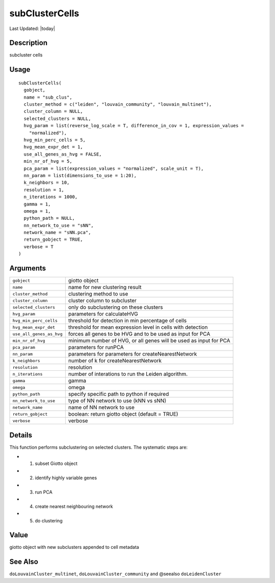 subClusterCells
---------------

.. link-button:: https://github.com/drieslab/Giotto/tree/suite/R/clustering.R#L2038
		:type: url
		:text: View Source Code
		:classes: btn-outline-primary btn-block

Last Updated: |today|

Description
~~~~~~~~~~~

subcluster cells

Usage
~~~~~

::

   subClusterCells(
     gobject,
     name = "sub_clus",
     cluster_method = c("leiden", "louvain_community", "louvain_multinet"),
     cluster_column = NULL,
     selected_clusters = NULL,
     hvg_param = list(reverse_log_scale = T, difference_in_cov = 1, expression_values =
       "normalized"),
     hvg_min_perc_cells = 5,
     hvg_mean_expr_det = 1,
     use_all_genes_as_hvg = FALSE,
     min_nr_of_hvg = 5,
     pca_param = list(expression_values = "normalized", scale_unit = T),
     nn_param = list(dimensions_to_use = 1:20),
     k_neighbors = 10,
     resolution = 1,
     n_iterations = 1000,
     gamma = 1,
     omega = 1,
     python_path = NULL,
     nn_network_to_use = "sNN",
     network_name = "sNN.pca",
     return_gobject = TRUE,
     verbose = T
   )

Arguments
~~~~~~~~~

+-----------------------------------+-----------------------------------+
| ``gobject``                       | giotto object                     |
+-----------------------------------+-----------------------------------+
| ``name``                          | name for new clustering result    |
+-----------------------------------+-----------------------------------+
| ``cluster_method``                | clustering method to use          |
+-----------------------------------+-----------------------------------+
| ``cluster_column``                | cluster column to subcluster      |
+-----------------------------------+-----------------------------------+
| ``selected_clusters``             | only do subclustering on these    |
|                                   | clusters                          |
+-----------------------------------+-----------------------------------+
| ``hvg_param``                     | parameters for calculateHVG       |
+-----------------------------------+-----------------------------------+
| ``hvg_min_perc_cells``            | threshold for detection in min    |
|                                   | percentage of cells               |
+-----------------------------------+-----------------------------------+
| ``hvg_mean_expr_det``             | threshold for mean expression     |
|                                   | level in cells with detection     |
+-----------------------------------+-----------------------------------+
| ``use_all_genes_as_hvg``          | forces all genes to be HVG and to |
|                                   | be used as input for PCA          |
+-----------------------------------+-----------------------------------+
| ``min_nr_of_hvg``                 | minimum number of HVG, or all     |
|                                   | genes will be used as input for   |
|                                   | PCA                               |
+-----------------------------------+-----------------------------------+
| ``pca_param``                     | parameters for runPCA             |
+-----------------------------------+-----------------------------------+
| ``nn_param``                      | parameters for parameters for     |
|                                   | createNearestNetwork              |
+-----------------------------------+-----------------------------------+
| ``k_neighbors``                   | number of k for                   |
|                                   | createNearestNetwork              |
+-----------------------------------+-----------------------------------+
| ``resolution``                    | resolution                        |
+-----------------------------------+-----------------------------------+
| ``n_iterations``                  | number of interations to run the  |
|                                   | Leiden algorithm.                 |
+-----------------------------------+-----------------------------------+
| ``gamma``                         | gamma                             |
+-----------------------------------+-----------------------------------+
| ``omega``                         | omega                             |
+-----------------------------------+-----------------------------------+
| ``python_path``                   | specify specific path to python   |
|                                   | if required                       |
+-----------------------------------+-----------------------------------+
| ``nn_network_to_use``             | type of NN network to use (kNN vs |
|                                   | sNN)                              |
+-----------------------------------+-----------------------------------+
| ``network_name``                  | name of NN network to use         |
+-----------------------------------+-----------------------------------+
| ``return_gobject``                | boolean: return giotto object     |
|                                   | (default = TRUE)                  |
+-----------------------------------+-----------------------------------+
| ``verbose``                       | verbose                           |
+-----------------------------------+-----------------------------------+

Details
~~~~~~~

This function performs subclustering on selected clusters. The
systematic steps are:

-  1. subset Giotto object

-  2. identify highly variable genes

-  3. run PCA

-  4. create nearest neighbouring network

-  5. do clustering

Value
~~~~~

giotto object with new subclusters appended to cell metadata

See Also
~~~~~~~~

``doLouvainCluster_multinet``, ``doLouvainCluster_community`` and
@seealso ``doLeidenCluster``
